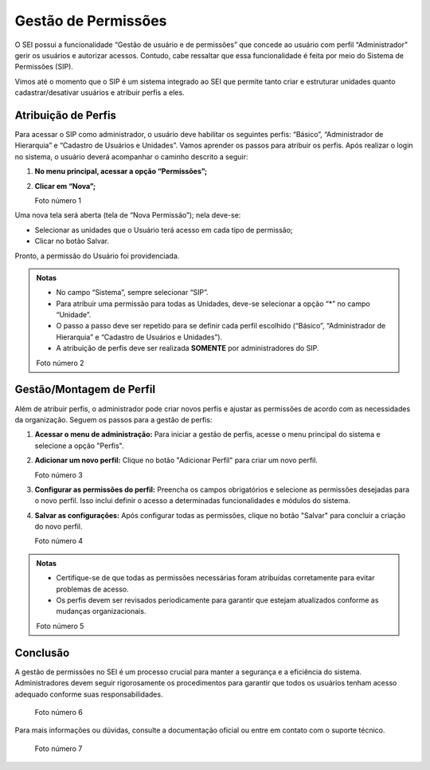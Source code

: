 Gestão de Permissões
====================

O SEI possui a funcionalidade “Gestão de usuário e de permissões” que concede ao usuário com perfil “Administrador” gerir os usuários e autorizar acessos. Contudo, cabe ressaltar que essa funcionalidade é feita por meio do Sistema de Permissões (SIP).

Vimos até o momento que o SIP é um sistema integrado ao SEI que permite tanto criar e estruturar unidades quanto cadastrar/desativar usuários e atribuir perfis a eles.

Atribuição de Perfis
--------------------

Para acessar o SIP como administrador, o usuário deve habilitar os seguintes perfis: “Básico”, “Administrador de Hierarquia” e “Cadastro de Usuários e Unidades”. Vamos aprender os passos para atribuir os perfis. Após realizar o login no sistema, o usuário deverá acompanhar o caminho descrito a seguir:

1. **No menu principal, acessar a opção “Permissões”;**
2. **Clicar em “Nova”;**

   Foto número 1

Uma nova tela será aberta (tela de “Nova Permissão”); nela deve-se:

- Selecionar as unidades que o Usuário terá acesso em cada tipo de permissão;
- Clicar no botão Salvar.

Pronto, a permissão do Usuário foi providenciada.

.. admonition:: Notas

   - No campo “Sistema”, sempre selecionar “SIP”.
   - Para atribuir uma permissão para todas as Unidades, deve-se selecionar a opção “*” no campo “Unidade”.
   - O passo a passo deve ser repetido para se definir cada perfil escolhido (“Básico”, “Administrador de Hierarquia” e “Cadastro de Usuários e Unidades”).
   - A atribuição de perfis deve ser realizada **SOMENTE** por administradores do SIP.

   Foto número 2

Gestão/Montagem de Perfil
-------------------------

Além de atribuir perfis, o administrador pode criar novos perfis e ajustar as permissões de acordo com as necessidades da organização. Seguem os passos para a gestão de perfis:

1. **Acessar o menu de administração:**
   Para iniciar a gestão de perfis, acesse o menu principal do sistema e selecione a opção "Perfis".

2. **Adicionar um novo perfil:**
   Clique no botão "Adicionar Perfil" para criar um novo perfil.

   Foto número 3

3. **Configurar as permissões do perfil:**
   Preencha os campos obrigatórios e selecione as permissões desejadas para o novo perfil. Isso inclui definir o acesso a determinadas funcionalidades e módulos do sistema.

4. **Salvar as configurações:**
   Após configurar todas as permissões, clique no botão "Salvar" para concluir a criação do novo perfil.

   Foto número 4

.. admonition:: Notas

   - Certifique-se de que todas as permissões necessárias foram atribuídas corretamente para evitar problemas de acesso.
   - Os perfis devem ser revisados periodicamente para garantir que estejam atualizados conforme as mudanças organizacionais.

   Foto número 5

Conclusão
---------

A gestão de permissões no SEI é um processo crucial para manter a segurança e a eficiência do sistema. Administradores devem seguir rigorosamente os procedimentos para garantir que todos os usuários tenham acesso adequado conforme suas responsabilidades.

   Foto número 6

Para mais informações ou dúvidas, consulte a documentação oficial ou entre em contato com o suporte técnico.

   Foto número 7